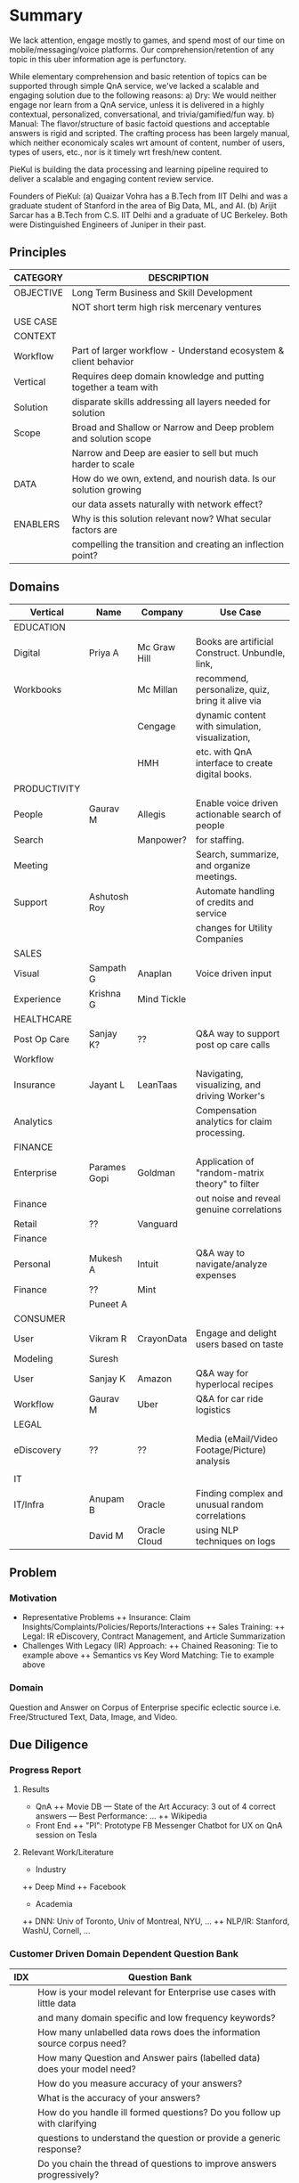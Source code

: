 * Summary
We lack attention, engage mostly to games, and spend most of our time 
on mobile/messaging/voice platforms. Our comprehension/retention
of any topic in this uber information age is perfunctory. 

While elementary comprehension and basic retention of topics can be 
supported through simple QnA service, we've lacked a scalable and 
engaging solution due to the following reasons:
a) Dry: We would neither engage nor learn from a QnA service, unless 
it is delivered in a highly contextual, personalized, conversational, and 
trivia/gamified/fun way.
b) Manual: The flavor/structure of basic factoid questions and 
acceptable answers is rigid and scripted. The crafting process has been 
largely manual, which neither economicaly scales wrt amount of content, 
number of users, types of users, etc., nor is it timely wrt fresh/new content.

PieKul is building the data processing and learning pipeline required to 
deliver a scalable and engaging content review service.

Founders of PieKul: (a) Quaizar Vohra has a B.Tech from IIT Delhi and was 
a graduate student of Stanford in the area of Big Data, ML, and AI. 
(b) Arijit Sarcar has a B.Tech from C.S. IIT Delhi and a graduate of
UC Berkeley. Both were Distinguished Engineers of Juniper in their past.
** Principles
|--------------+----------------------------------------------------------------------|
| <12>         | <68>                                                                 |
| CATEGORY     | DESCRIPTION                                                          |
|--------------+----------------------------------------------------------------------|
| OBJECTIVE    | Long Term Business and Skill Development                             |
|              | NOT short term high risk mercenary ventures                          |
|--------------+----------------------------------------------------------------------|
| USE CASE     |                                                                      |
| CONTEXT      |                                                                      |
|--------------+----------------------------------------------------------------------|
| Workflow     | Part of larger workflow - Understand ecosystem & client behavior     |
|--------------+----------------------------------------------------------------------|
| Vertical     | Requires deep domain knowledge and putting together a team with      |
| Solution     | disparate skills addressing all layers needed for solution           |
|--------------+----------------------------------------------------------------------|
| Scope        | Broad and Shallow or Narrow and Deep problem and solution scope      |
|              | Narrow and Deep are easier to sell but much harder to scale          |
|--------------+----------------------------------------------------------------------|
| DATA         | How do we own, extend, and nourish data. Is our solution growing     |
|              | our data assets naturally with network effect?                       |
|--------------+----------------------------------------------------------------------|
| ENABLERS     | Why is this solution relevant now? What secular factors are          |
|              | compelling the transition and creating an inflection point?          |
|--------------+----------------------------------------------------------------------|
** Domains
|--------------+--------------+--------------+--------------------------------------------------|
| <12>         | <12>         | <12>         | <48>                                             |
| Vertical     | Name         | Company      | Use Case                                         |
|--------------+--------------+--------------+--------------------------------------------------|
| EDUCATION    |              |              |                                                  |
|--------------+--------------+--------------+--------------------------------------------------|
| Digital      | Priya A      | Mc Graw Hill | Books are artificial Construct. Unbundle, link,  |
| Workbooks    |              | Mc Millan    | recommend, personalize, quiz, bring it alive via |
|              |              | Cengage      | dynamic content with simulation, visualization,  |
|              |              | HMH          | etc. with QnA interface to create digital books. |
|--------------+--------------+--------------+--------------------------------------------------|
| PRODUCTIVITY |              |              |                                                  |
|--------------+--------------+--------------+--------------------------------------------------|
| People       | Gaurav M     | Allegis      | Enable voice driven actionable search of people  |
| Search       |              | Manpower?    | for staffing.                                    |
|--------------+--------------+--------------+--------------------------------------------------|
| Meeting      |              |              | Search, summarize, and organize meetings.        |
|--------------+--------------+--------------+--------------------------------------------------|
| Support      | Ashutosh Roy |              | Automate handling of credits and service         |
|              |              |              | changes for Utility Companies                    |
|--------------+--------------+--------------+--------------------------------------------------|
| SALES        |              |              |                                                  |
|--------------+--------------+--------------+--------------------------------------------------|
| Visual       | Sampath G    | Anaplan      | Voice driven input                               |
| Experience   | Krishna G    | Mind Tickle  |                                                  |
|--------------+--------------+--------------+--------------------------------------------------|
| HEALTHCARE   |              |              |                                                  |
|--------------+--------------+--------------+--------------------------------------------------|
| Post Op Care | Sanjay K?    | ??           | Q&A way to support post op care calls            |
| Workflow     |              |              |                                                  |
|--------------+--------------+--------------+--------------------------------------------------|
| Insurance    | Jayant L     | LeanTaas     | Navigating, visualizing, and driving Worker's    |
| Analytics    |              |              | Compensation analytics for claim processing.     |
|--------------+--------------+--------------+--------------------------------------------------|
| FINANCE      |              |              |                                                  |
|--------------+--------------+--------------+--------------------------------------------------|
| Enterprise   | Parames Gopi | Goldman      | Application of "random-matrix theory" to filter  |
| Finance      |              |              | out noise and reveal genuine correlations        |
|--------------+--------------+--------------+--------------------------------------------------|
| Retail       | ??           | Vanguard     |                                                  |
| Finance      |              |              |                                                  |
|--------------+--------------+--------------+--------------------------------------------------|
| Personal     | Mukesh A     | Intuit       | Q&A way to navigate/analyze expenses             |
| Finance      | ??           | Mint         |                                                  |
|              | Puneet A     |              |                                                  |
|--------------+--------------+--------------+--------------------------------------------------|
| CONSUMER     |              |              |                                                  |
|--------------+--------------+--------------+--------------------------------------------------|
| User         | Vikram R     | CrayonData   | Engage and delight users based on taste          |
| Modeling     | Suresh       |              |                                                  |
|--------------+--------------+--------------+--------------------------------------------------|
| User         | Sanjay K     | Amazon       | Q&A way for hyperlocal recipes                   |
| Workflow     | Gaurav M     | Uber         | Q&A for car ride logistics                       |
|--------------+--------------+--------------+--------------------------------------------------|
| LEGAL        |              |              |                                                  |
|--------------+--------------+--------------+--------------------------------------------------|
| eDiscovery   | ??           | ??           | Media (eMail/Video Footage/Picture) analysis     |
|              |              |              |                                                  |
|--------------+--------------+--------------+--------------------------------------------------|
| IT           |              |              |                                                  |
|--------------+--------------+--------------+--------------------------------------------------|
| IT/Infra     | Anupam B     | Oracle       | Finding complex and unusual random correlations  |
|              | David M      | Oracle Cloud | using NLP techniques on logs                     |
|--------------+--------------+--------------+--------------------------------------------------|

** Problem
*** Motivation
+ Representative Problems
  ++ Insurance: Claim Insights/Complaints/Policies/Reports/Interactions
  ++ Sales Training: 
  ++ Legal: IR eDiscovery, Contract Management, and Article Summarization
+ Challenges With Legacy (IR) Approach:
  ++ Chained Reasoning: Tie to example above
  ++ Semantics vs Key Word Matching: Tie to example above
*** Domain
    Question and Answer on Corpus of Enterprise specific eclectic source
    i.e. Free/Structured Text, Data, Image, and Video.
** Due Diligence
*** Progress Report
**** Results
     + QnA
       ++ Movie DB
       --- State of the Art Accuracy: 3 out of 4 correct answers
       --- Best Performance: ...
       ++ Wikipedia
     + Front End
       ++ "PI": Prototype FB Messenger Chatbot for UX on QnA session on Tesla 
**** Relevant Work/Literature
    + Industry
    ++ Deep Mind
    ++ Facebook
    + Academia
    ++ DNN: Univ of Toronto, Univ of Montreal, NYU, ...
    ++ NLP/IR: Stanford, WashU, Cornell, ...
*** Customer Driven Domain Dependent Question Bank
|-----+--------------------------------------------------------------------------|
|     | <72>                                                                     |
| IDX | Question Bank                                                            |
|-----+--------------------------------------------------------------------------|
|     | How is your model relevant for Enterprise use cases with little data     |
|     | and many domain specific and low frequency keywords?                     |
|-----+--------------------------------------------------------------------------|
|     | How many unlabelled data rows does the information source corpus need?   |
|-----+--------------------------------------------------------------------------|
|     | How many Question and Answer pairs (labelled data) does your model need? |
|-----+--------------------------------------------------------------------------|
|     | How do you measure accuracy of your answers?                             |
|-----+--------------------------------------------------------------------------|
|     | What is the accuracy of your answers?                                    |
|-----+--------------------------------------------------------------------------|
|     | How do you handle ill formed questions? Do you follow up with clarifying |
|     | questions to understand the question or provide a generic response?      |
|-----+--------------------------------------------------------------------------|
|     | Do you chain the thread of questions to improve answers progressively?   |
|-----+--------------------------------------------------------------------------|
|     | How much do you crawl outside the corpus to cover aspects of Qs that     |
|     | have some knowledge outside the scope of corpus?                         |
|-----+--------------------------------------------------------------------------|
|     | What modes among text, audio, image, and video you support for corpus?   |
|-----+--------------------------------------------------------------------------|
|     | What modes are supported for asking Questions? Delivering Answers?       |
|-----+--------------------------------------------------------------------------|
|     | What are the file formats and languages you ingest? For example          |
|     | ASCII/UTF-8/16 for text, english for language, jpg for images, ...?      |
|-----+--------------------------------------------------------------------------|
|     | What safeguards do you have to not answer unauthorized users?            |
|-----+--------------------------------------------------------------------------|
|     | How do you protect data and ensure you're compliant to safeguards        |
|-----+--------------------------------------------------------------------------|
|     | How long does it take for you train the model?                           |
|-----+--------------------------------------------------------------------------|
|     | What is your reaction/prediction time once a question is asked?          |
|-----+--------------------------------------------------------------------------|
|     | How many active user sessions can your system support? How long do you   |
|     | keep the session history?                                                |
|-----+--------------------------------------------------------------------------|
|     | What is the maximum data your system can ingest?                         |
|-----+--------------------------------------------------------------------------|

*** People
**** Possible Advisor
|------------------+----------------+----------------------------------------------------------|
| <16>             | <14>           | <56>                                                     |
| Name             | Company        | Expertize                                                |
|------------------+----------------+----------------------------------------------------------|
| Rajat Monga      | Google         | Technical: Tensorflow, DNN Tools, Domains using AI       |
|------------------+----------------+----------------------------------------------------------|
| Gurmeet Manku    | Google         | Technical: MI, Reinforcement Learning,...                |
|------------------+----------------+----------------------------------------------------------|
| Sumit Gupta      | IBM            | Business: AI, Learning, GPUs,...                         |
|------------------+----------------+----------------------------------------------------------|
| Prasanna Ganesan | Machinify      |                                                          |
|------------------+----------------+----------------------------------------------------------|
| Adam Coaotes     | Baidu          | Technical: AI                                            |
|------------------+----------------+----------------------------------------------------------|
| Gaurav Mishra    | Uber           | Business: Entity Maps, Google Maps, eMail                |
|------------------+----------------+----------------------------------------------------------|
| Irfan Ganchi     | Amazon         | Business: Advertizing, PersonaGraph                      |
|------------------+----------------+----------------------------------------------------------|
| Praveen Patnala  | LaserLike      | Technical: Search                                        |
|------------------+----------------+----------------------------------------------------------|
**** Possible Financiers
|------------------+----------------+------------------------------------------------------------------|
| <16>             | <14>           | <64>                                                             |
| Name             | Venture Firm   | Expertize                                                        |
|------------------+----------------+------------------------------------------------------------------|
| Anand Rajaraman  | Rocketship.VC  | Finance Seed Stage: Founding Partner, AI, Massive Data Sets, ... |
|------------------+----------------+------------------------------------------------------------------|
| Navin Chaddha    | Mayfield       | Finance All Stages: GP, Video Streaming, IITD                    |
|------------------+----------------+------------------------------------------------------------------|
| Stefan           | Sutter Hill    | Finance All Stages: GP, Networking                               |
|------------------+----------------+------------------------------------------------------------------|
| Dharmesh Thakkar | Battery        | Finance All Stages: GP, Silicon, Infra, Conservative             |
|------------------+----------------+------------------------------------------------------------------|
| Ankur Jain       | Emergent       | Finance Seed Stage: MP, Infrastructure, eCommerce, IITD          |
|------------------+----------------+------------------------------------------------------------------|
| Ashu Garg        | Foundation     | Finance All Stage: GP, Infrastructure, Conservative, IITD        |
|------------------+----------------+------------------------------------------------------------------|
** Technical
*** Technology Pipeline
    + Information Retrieval e.g. TF-IDF, co-occurence statistics based, etc.
    + Chained Reasoning, Summarization (i.e. Definition Questions), 
      and Semantic Parsing (i.e. Information Extraction)
    + Paragraph/Sentence Selection, Natural Language Inferencing, 
      and Comprehension
    + Custom Rules/Template Matching
    + Input Normalization: Multi Modal - Text, Audio, Images, and Video
    + Output Rendering: Bots or Business Apps supporting all modes.
*** Techniques
    + Representational Learning
    + Space Time Recurrence
    + Attention
    + CNN
* Industry: 
** Partner Questions
+ Corpus Related
  ++ Access Mechanisms: Text, Voice, Image
  ++ Formats of Input
  ++ Size of Corpus #Docs, #Emails, #Images, etc.
+ QnA Related
  ++ Open/Closed, Types of Questions
  ++ Representative Examples of QnA
  ++ Existing Repository?
  ++ Cost of Mistake
  ++ Time Requirement of Response
  ++ Platform wrt Content and USX
  ++ Objective? Engagement or Guidance
+ Use Case
  ++ Business to Business, Business to Consumer, ...

** Question and Answer Systems
*** Algolia
Index, search data, and produces the right answer to a query often when 
not typed completely or incorrectly. Mines internal data that websites or 
mobile apps have to deliver deep and personalized search experience.
*** Quartz

** Machine Intelligence for ERP Systems
- PROBLEM
    - ACTIONABLE INSIGHT, INTUITIVE ATTENTION, & PREDICTION:
        - Objective: Automatically discover insight (formerly via queries and visualization from BI tools) with artificial intelligence, intuitive attention with automatically learned features, and prediction learnt from years of domain expertise with deep learning.
        - Intent: Customer intent to un/subscribe, upsellable, ... products. Employee's intent to leave org or attract peers. Transactions with the intention to finance terrorism, launder money, fraud, etc. "Intent Insight" requires understanding over the structure and behavior of sources.
        - Risk: Connect business & information systems across Suppliers, Product Providers, Channels, and Customers, etc. to enable enterprise regulatory, monitoring, and reporting requirements around KYC.
    - MACHINE DRIVEN IMMEDIATE EMERGENCY RESPONSE SYSTEM
        - React to "Intent/Risk" via an automated job (task sequence) to drive recourse/remediation.
        - Identify Risk: CRM System identifies an unhappy & valued client likely to abandon product by correlating ERP/CRM system, rating in AMZN for the product, her tweets, her email/chat/voice-recording/vmail/calendars, her call center/vmail records, her feature usage pattern, her enhancement and support ticket requests, payment history, and revelation from IT logs showing the introduction of competitor product.
        - Mitigation ERS: Notify product head to prioritize support/feature requests from that customer, schedule meeting with Sales Director of the region of that product/customer, collect pricing discounts and support values possible for the customer, gather intel on the competitor, prepare notes for the sales director, add all the notes to the meeting.
    - MODEL ENHANCEMENTS
- MARKET
    - BCC Research predicts the ML market will reach $15.3 billion by 2019, with an average annual growth rate of 19.7 percent.

    - Predictive analytics software, which is expected to reach $6.5 billion worldwide in 2019, up from $2 billion in 2012
- DATA PROBLEM IN ERP SYSTEM
    - Poor Characteristics:
        - Transactional low dimensional spartan Data fields in ERP system were governed by available technology, transactional relevance, and necessity to provide the ERP workflow and functionality.
        - Manual "System of Record" impacted quality - sales managers and account execs used ad-hoc myriad spreadsheets to track pipeline.
    - Siloed:
        - ERP systems grew organically, per vertical, and as isolated data lakes without any common data model for data normalization and cross pooling across ERP verticals and/or companies.
        - RDBMS poor in presenting longitudinal views (cross sectional across topics over time) for pattern recognition or insights leading to creation of large data warehouses which traded off time for insights.
    - Manual:
        - Encoding simple transactional behaviors through manual investigation into thousands of human-created & curated rules and event monitoring systems becomes obsolete, inaccurate, ... - impossibility of using humans to create and update rules on a RT basis - ML/AI rather than DB, forms & workflow expertise.
- INSIGHT & PREDICTION VIA LEARNING
    - Cross Data Learning Value: Characterizing any entity - customer (CRM) or employee (HR) - requires analysis beyond the nominal "bean counting" indexing and query/visualization techniques available to enterprises via either online/real-time (OLAP) or offline (Data Warehouse) systems.
    - Proof of Value: Web scale companies have demonstrated immense value by correlating seemingly unrelated signals - from Enterprise (ERP/CRM/...), IT (Transactional Logs/Click Through/...), Web, and OpenSource profiles, transactions, interactions, social posts, glass door, quora, etc. historical debris/signature of activity - by using learning techniques and behavioral analyses.
    - Newer Data Processing Solutions: The value was created by ingesting massive amount of disparate data sources over Non-Conventional Data Processing Systems (Hadoop, Spark, etc.) and then running custom domain specific learning algorithms for not just insight but prediction.
- BUSINESS INTELLIGENCE COMPANIES:
    - https://techcrunch.com/2015/07/27/the-next-wave-of-enterprise-software-powered-by-machine-learning/
    - Sales: Clari. Gainsight http://www.gainsight.com/
        - Gainsight: uses data science and ML to detect sales opportunities, renewals at risk, and to generate more accurate sales forecasts. Whereas legacy sales solutions provide a snapshot, it offers actionable predictions.
    - Marketing: Captora. Persado.
    - Human Resources: Entelo, Gild, and Concept Node: Identify/Recruit talent. Make internal teams work more effectively.
    - Supply Chain:  Rage  http://www.rageframeworks.com/

        - Rage "Supplier Risk Real Time Intelligence (RTI)" - Continuous surveillance for all global suppliers, accounting specific operating context and env (e.g. Industry, sector, macro, geo-political) of each supplier, including implications of reputation and compliance.

    - Finance: Anaplan, Adaptive Planning, and Trufa: ML/Analytics provide dynamic views into opportunities to drive more profit, grow faster, and generate efficiencies with changing business & market conditions as opposed to just recording every historical financial transaction.

- ENTERPRISE CHALLENGE: CUSTOMIZATION, SILOISM, AND DECAY
    - Custom: Even when enterprises adopted newer data processing pipelines, analysis in each domain required custom processing.
    - Data ingestion: Custom ETLs due to data siloism
    - Custom Domain Specific Algorithms:
        - Custom Galore: Supplementing of domain specific additional signals to supplement the low dimensional transactional spartan data, extensive feature tweaking/preparation, and custom learning algorithms.
        - Decay Over Time: In fact, even in web companies the custom algorithms required significant manpower to keep tweaking new data sources, features, and algorithms to ensure the insights stood the test of time as input characteristics changed over time (e.g. customer preference/taste/environment).
        - Domain Specific Silos: At its extreme the siloism permeated into separate orgs even in a specific domains (e.g. N different recommendation engines for users, content, ads, etc.)
    - Above challenges was way beyond the capabilities of Enterprise consumption.
- WHY AI/DEEP-LEARNING PIPELINE IS RELEVANT FOR ENTERPRISE
    - Deep Learning: Useful when we don't understand and don't have a model of how output is related to input.
    - Generic Approach: AI/DL allows one to use a common approach and algorithm across domains i.e. apply a common set of techniques across ERP verticals and (if allowed) even across organizations. Of course, one does need to tweak hyperparameters (e.g. neural pipeline depth/width and learning rate) but it is significantly less than custom algorithms.
    - No Decay: Just as a baby learns and improves continuously via observation, training, and adaptation so too does the predication.
- OVERCOMING DL REQUIREMENT CHALLENGES
    - High Dimensional & High Volume data:
        - Supplement low dimensional transactional ERP data with additional data
            - collected from Web, Enterprise, IT, OpenSource, etc. Note that Data Silo is still a challenge - the ability to even learn the custom ETL aspects via DL is still an area of research. Thus, ETL still has to be developed on a custom basis.
            - augmented via pattern generation.
        - Trained Models: Train domain specific data on models already trained on generic data or published trained models.
        - Transformed Models: Certain models are already available on a lower dimensional but semantically meaningful space. For example, word2vec transforms a much higher dimension word space to a lower dimension semantic space. It is easier now to interpret and analyze words in this reduced space.
        - Inverse Space Search: Modeling the negative use cases is often counter productive -  rather model positive use case and remove them from search space.
    - High Processing
        - Processed Features: Multiple DL models can be applied in stages, where each stage has already extracted the relevant features. It is easier to use this already processed features as input to a DL pipeline with lower processing burden.
        - GPU/TPU Platforms & Scale-Out algoritms.
- EXAMPLES OF FINANCIAL & OPERATIONAL GAINS
    - Supply Chain, Demand Planning, Warehousing and Distribution
        - Forecasting (Demand/Price) & Grouping Suppliers
            - http://www.opsrules.com/supply-chain-optimization-blog/bid/349734/Combining-Machine-Learning-and-Optimization-in-Supply-Chain-Analytics -  Cost may be a randomized variable with PDF.

            - Dynamic Costing: ML for time series analysis of high volatility/low similariy & volume products e.g. fashion.
            - Quality/Risk Monitoring: Scour supplier records for unexpected correlations in habits for clues in determining quality and risk.
        - Topic Spotting - trending news - using ML.
        - Optimization - many parameters may have hidden relationship that can be the basis of optimization.

* Verticals:
** Legal
http://blog.aylien.com/nlp-text-analysis-insurance-legal-customer-service/
+ eDiscovery: Information Retrieval
  ++ Discovery in legal proceedings
  ++ Litigation, government investigations, or Freedom of Information Act 
  ++ Information sought in electronic format. 
  ++ Meta Data Crucial: Time Written/Shared
  ++ Scale: >100GB with <5% relevance
  ++ Cost: Outside service bureaus charge $1000/GB filter/reduce volume
  ++ Query Types: Filter specific entities, timeframes, email meta data
  ++ Companies: Recommind, Equivio (MSFT), Content Analyst
  ++ Marketing Term: TAR - https://catalystsecure.com/tarforsmartpeople
+ Contract Management
  ++ Extract Information: Amounts, Dates, Patents Sources - mine public records
  ++ Summarize Contract Reports: Risk assessment, budgeting, planning
+ Legal Document Summarization
  ++ Summary of (say top 5) sentences that describe overall long/tedius doc
*** Contract Management
*** Article Summarization   
** HealthCare
*** Hospitals
**** Sales
***** Supply Chain Cost: 20-30% of Hospital Budget
- Standardization Efforts: Few approved Suppliers and new products
- Resource Utilization Programs: Targets are Physicial Preference Items
- Value Analysis Committees (VACs)
***** Clinical Information Technology: 25-35% of Budget
Leaves little room for other capital budget: figure creative way to 
use e.g. lease, pay per use, risk based contracts, etc.
+ Trends:
  ++ Hospital Consolidation: Facility and Organization with Hospitals
     banding together under a GPO Group Purchasing Organizations to 
     take advantage of buying power and better prices.
  ++ Service Consolidation: IDN Integrated Delivery Network. Orgs 
     with on health insurance plan, doctors, hospitals, and clinics
  ++ Bundled Pricing
  ++ Population Health
  ++ Health and Wellness initiatives: keep patients out of hospital. 
  ++ Bundled pricing for procedures: e.g. heart, spine, and transplant
  ++ ACA: Larger co-pays and increased deductibles drives support for 
     patient supported initiatives for Cost Control and Outcomes for 
     for specific diseases: e.g. diabetes, COPD, CHF
  ++ Medical tourism: Travel to hospitals for specific procedures. 
In general, the trends create larger issue specific high density 
and high scale facility for specific procedures and diseases with an
increased scrutiny in each cost of product and service in the delivery chain.
*** Insurance
**** Sources
+ Website, Live Chat, Email, Social Networks, Agents, and Customer Care Reps
**** Issues
Claims, Complaints, Policies, Health Reports, Incident Reports, 
Customer (Potential) Interactions: Social, Email, Live Chat, Phone, ...
+ Fraud Prevention
  ++ Streamline Data Flow between Departments/Agents
  ++ Improve agent decision - present accurate timely data 
  ++ Improve CX - SLA response times
  ++ Detection of Fraudulent Claims/Activity
  ++ Unstructured Sources: Applications, Claim Forms, and Adjuster Notes
+ Example Fraud: 
  ++ Common phrase/description of incidents from multiple claimants
  ++ Dashboard highlights potential fraud activity
** Finance: https://www.bloomberg.com/news/sponsors/features/oracle/data-at-the-center-of-business/?adv=10985&prx_t=SpQCAPsQOAVUANA
+ CFOs increasingly Track 
  ++ Nonfinancial: Talent, CUX, BP efficiency, Brand, Competitive intelligence
  ++ Future/Predictive Trends: Most profitable customers, Risky vendors, ...
  ++ Data is increasingly nonfinancial, unstructured, NL based, ...
  ++ Cross Department: HR, marketing, sales, engineering, supplies, ...
  ++ Test business models and scenarios with connected systems.
** Customer Service
+ Chat Bots
+ Customer/Agent Interaction Analysis
+ Sentiment Analysis
+ Automate Routing of Customer Queries

* Companies
** Anaplan
*** Background
Scalable and Sophisticated Excel Models in Cloud. 
Founded in 2009 Lancashire. Moved HQ from UK to SFO. 
Replaced CEO last year. Trying to IPO. Massive expansion: 
Customer Base: Tripled. 45-500 => 700-1000 employees.
First big use case cracked: Territory/Quota Management.
- Problem Solved
  -- #Systems: Procured + Home Grown $\implies$ Data Integrity Issues.
      Example: Revenue/Sales Workflow
      FPNA Forecast $\implies$ Sales Force (SF Quota) $\implies$ 
      Sales Operations Commissions (Claridus) $\implies$ 
      Payroll (ADP) $\implies$ Accounts Payable (Oracle) 
  -- Requests Queued behind IT Data Analysts writing SQL.
  -- Lacks EXCEL power: Drag/Drop, Pivots, What if scenarios, etc. 
- Solutions
  -- One System: "Hub" Model of Data Warehouse. 
     Mulitiple Models based on use case pull information 
     FPNA Budget/Forecast $\implies$ Sales Quota Allocation $\implies$ 
     Sales Operations Commissions $\implies$ Payroll $\implies$ ...
  -- Excel USX: No waiting for Data Analyst. Copy Models. Run what ifs.
     Generate reports and views based on function e.g. Inside Sales,
     Strategic Sales, Enterprise Sales, etc.
- Issues:  
  -- Incremental updates very slow as data/models scale. 
     Error checking is batch mode.
  -- Data Architecture Tax: All data on which reporting or analysis needed
      with all attributes must be made available in the "Hub"
- Pricing:
  -- # of Admin Users
  -- Storage Space

